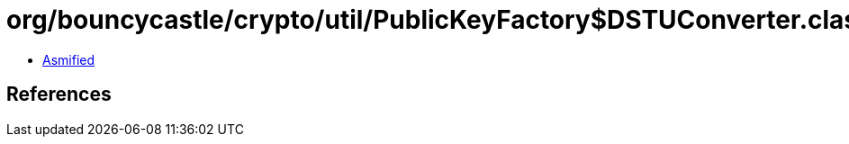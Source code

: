 = org/bouncycastle/crypto/util/PublicKeyFactory$DSTUConverter.class

 - link:PublicKeyFactory$DSTUConverter-asmified.java[Asmified]

== References

